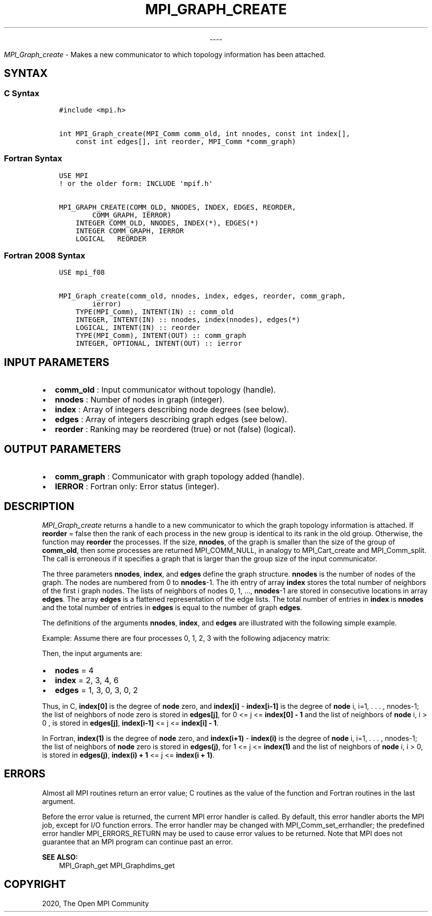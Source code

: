 .\" Man page generated from reStructuredText.
.
.TH "MPI_GRAPH_CREATE" "3" "Jan 03, 2022" "" "Open MPI"
.
.nr rst2man-indent-level 0
.
.de1 rstReportMargin
\\$1 \\n[an-margin]
level \\n[rst2man-indent-level]
level margin: \\n[rst2man-indent\\n[rst2man-indent-level]]
-
\\n[rst2man-indent0]
\\n[rst2man-indent1]
\\n[rst2man-indent2]
..
.de1 INDENT
.\" .rstReportMargin pre:
. RS \\$1
. nr rst2man-indent\\n[rst2man-indent-level] \\n[an-margin]
. nr rst2man-indent-level +1
.\" .rstReportMargin post:
..
.de UNINDENT
. RE
.\" indent \\n[an-margin]
.\" old: \\n[rst2man-indent\\n[rst2man-indent-level]]
.nr rst2man-indent-level -1
.\" new: \\n[rst2man-indent\\n[rst2man-indent-level]]
.in \\n[rst2man-indent\\n[rst2man-indent-level]]u
..

.sp
.ce
----

.ce 0
.sp
.sp
\fI\%MPI_Graph_create\fP \- Makes a new communicator to which topology
information has been attached.
.SH SYNTAX
.SS C Syntax
.INDENT 0.0
.INDENT 3.5
.sp
.nf
.ft C
#include <mpi.h>

int MPI_Graph_create(MPI_Comm comm_old, int nnodes, const int index[],
    const int edges[], int reorder, MPI_Comm *comm_graph)
.ft P
.fi
.UNINDENT
.UNINDENT
.SS Fortran Syntax
.INDENT 0.0
.INDENT 3.5
.sp
.nf
.ft C
USE MPI
! or the older form: INCLUDE \(aqmpif.h\(aq

MPI_GRAPH_CREATE(COMM_OLD, NNODES, INDEX, EDGES, REORDER,
        COMM_GRAPH, IERROR)
    INTEGER COMM_OLD, NNODES, INDEX(*), EDGES(*)
    INTEGER COMM_GRAPH, IERROR
    LOGICAL   REORDER
.ft P
.fi
.UNINDENT
.UNINDENT
.SS Fortran 2008 Syntax
.INDENT 0.0
.INDENT 3.5
.sp
.nf
.ft C
USE mpi_f08

MPI_Graph_create(comm_old, nnodes, index, edges, reorder, comm_graph,
        ierror)
    TYPE(MPI_Comm), INTENT(IN) :: comm_old
    INTEGER, INTENT(IN) :: nnodes, index(nnodes), edges(*)
    LOGICAL, INTENT(IN) :: reorder
    TYPE(MPI_Comm), INTENT(OUT) :: comm_graph
    INTEGER, OPTIONAL, INTENT(OUT) :: ierror
.ft P
.fi
.UNINDENT
.UNINDENT
.SH INPUT PARAMETERS
.INDENT 0.0
.IP \(bu 2
\fBcomm_old\fP : Input communicator without topology (handle).
.IP \(bu 2
\fBnnodes\fP : Number of nodes in graph (integer).
.IP \(bu 2
\fBindex\fP : Array of integers describing node degrees (see below).
.IP \(bu 2
\fBedges\fP : Array of integers describing graph edges (see below).
.IP \(bu 2
\fBreorder\fP : Ranking may be reordered (true) or not (false)
(logical).
.UNINDENT
.SH OUTPUT PARAMETERS
.INDENT 0.0
.IP \(bu 2
\fBcomm_graph\fP : Communicator with graph topology added (handle).
.IP \(bu 2
\fBIERROR\fP : Fortran only: Error status (integer).
.UNINDENT
.SH DESCRIPTION
.sp
\fI\%MPI_Graph_create\fP returns a handle to a new communicator to which the
graph topology information is attached. If \fBreorder\fP = false then the
rank of each process in the new group is identical to its rank in the
old group. Otherwise, the function may \fBreorder\fP the processes. If the
size, \fBnnodes\fP, of the graph is smaller than the size of the group of
\fBcomm_old\fP, then some processes are returned MPI_COMM_NULL, in
analogy to MPI_Cart_create and MPI_Comm_split\&. The call is
erroneous if it specifies a graph that is larger than the group size of
the input communicator.
.sp
The three parameters \fBnnodes\fP, \fBindex\fP, and \fBedges\fP define the
graph structure. \fBnnodes\fP is the number of nodes of the graph. The
nodes are numbered from 0 to \fBnnodes\fP\-1. The ith entry of array
\fBindex\fP stores the total number of neighbors of the first i graph
nodes. The lists of neighbors of nodes 0, 1, ..., \fBnnodes\fP\-1 are
stored in consecutive locations in array \fBedges\fP\&. The array \fBedges\fP
is a flattened representation of the edge lists. The total number of
entries in \fBindex\fP is \fBnnodes\fP and the total number of entries in
\fBedges\fP is equal to the number of graph \fBedges\fP\&.
.sp
The definitions of the arguments \fBnnodes\fP, \fBindex\fP, and \fBedges\fP
are illustrated with the following simple example.
.sp
Example: Assume there are four processes 0, 1, 2, 3 with the following
adjacency matrix:
.TS
center;
|l|l|.
_
T{
Process
T}	T{
Neighbors
T}
_
T{
0
T}	T{
1, 3
T}
_
T{
1
T}	T{
0
T}
_
T{
2
T}	T{
3
T}
_
T{
3
T}	T{
0, 2
T}
_
.TE
.sp
Then, the input arguments are:
.INDENT 0.0
.IP \(bu 2
\fBnodes\fP = 4
.IP \(bu 2
\fBindex\fP = 2, 3, 4, 6
.IP \(bu 2
\fBedges\fP = 1, 3, 0, 3, 0, 2
.UNINDENT
.sp
Thus, in C, \fBindex[0]\fP is the degree of \fBnode\fP zero, and
\fBindex[i]\fP \- \fBindex[i\-1]\fP is the degree of \fBnode\fP i, i=1, . . . ,
nnodes\-1; the list of neighbors of node zero is stored in \fBedges[j]\fP,
for 0 <= j <= \fBindex[0] \- 1\fP and the list of neighbors of \fBnode\fP i,
i > 0 , is stored in \fBedges[j]\fP, \fBindex[i\-1]\fP <= j <=
\fBindex[i] \- 1\fP\&.
.sp
In Fortran, \fBindex(1)\fP is the degree of \fBnode\fP zero, and
\fBindex(i+1)\fP \- \fBindex(i)\fP is the degree of \fBnode\fP i, i=1, . . . ,
nnodes\-1; the list of neighbors of \fBnode\fP zero is stored in
\fBedges(j)\fP, for 1 <= j <= \fBindex(1)\fP and the list of neighbors of
\fBnode\fP i, i > 0, is stored in \fBedges(j)\fP, \fBindex(i) + 1\fP <= j <=
\fBindex(i + 1)\fP\&.
.SH ERRORS
.sp
Almost all MPI routines return an error value; C routines as the value
of the function and Fortran routines in the last argument.
.sp
Before the error value is returned, the current MPI error handler is
called. By default, this error handler aborts the MPI job, except for
I/O function errors. The error handler may be changed with
MPI_Comm_set_errhandler; the predefined error handler
MPI_ERRORS_RETURN may be used to cause error values to be returned.
Note that MPI does not guarantee that an MPI program can continue past
an error.
.sp
\fBSEE ALSO:\fP
.INDENT 0.0
.INDENT 3.5
MPI_Graph_get MPI_Graphdims_get
.UNINDENT
.UNINDENT
.SH COPYRIGHT
2020, The Open MPI Community
.\" Generated by docutils manpage writer.
.
